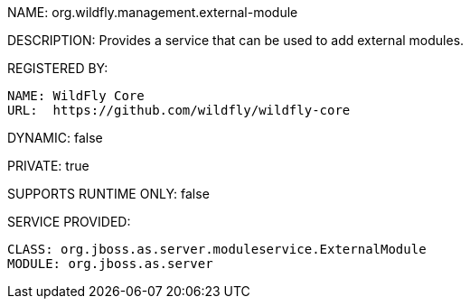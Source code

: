 NAME: org.wildfly.management.external-module

DESCRIPTION: Provides a service that can be used to add external modules.

REGISTERED BY:

  NAME: WildFly Core
  URL:  https://github.com/wildfly/wildfly-core

DYNAMIC: false

PRIVATE: true

SUPPORTS RUNTIME ONLY: false

SERVICE PROVIDED:

  CLASS: org.jboss.as.server.moduleservice.ExternalModule
  MODULE: org.jboss.as.server
